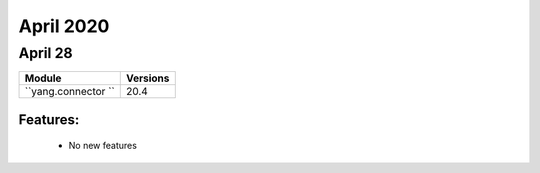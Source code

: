 April 2020
==========

April 28
--------

+-------------------------------+-------------------------------+
| Module                        | Versions                      |
+===============================+===============================+
| ``yang.connector ``           | 20.4                          |
+-------------------------------+-------------------------------+


Features:
^^^^^^^^^

 * No new features